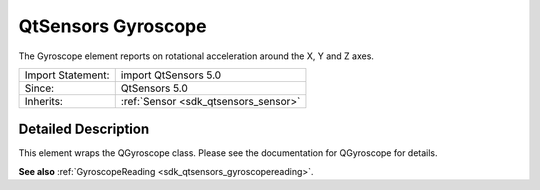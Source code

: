 .. _sdk_qtsensors_gyroscope:
QtSensors Gyroscope
===================

The Gyroscope element reports on rotational acceleration around the X, Y
and Z axes.

+--------------------------------------+--------------------------------------+
| Import Statement:                    | import QtSensors 5.0                 |
+--------------------------------------+--------------------------------------+
| Since:                               | QtSensors 5.0                        |
+--------------------------------------+--------------------------------------+
| Inherits:                            | :ref:`Sensor <sdk_qtsensors_sensor>` |
+--------------------------------------+--------------------------------------+

Detailed Description
--------------------

This element wraps the QGyroscope class. Please see the documentation
for QGyroscope for details.

**See also** :ref:`GyroscopeReading <sdk_qtsensors_gyroscopereading>`.
